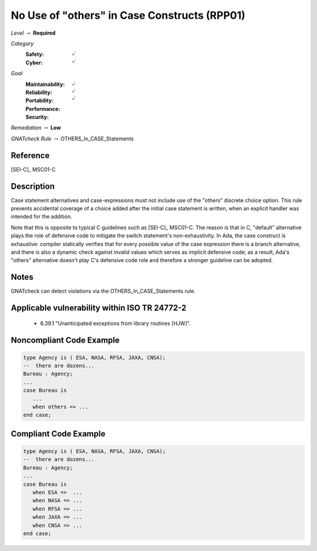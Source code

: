 -----------------------------------------------
No Use of "others" in Case Constructs (RPP01)
-----------------------------------------------

*Level* :math:`\rightarrow` **Required**

*Category*
   :Safety: :math:`\checkmark`
   :Cyber: :math:`\checkmark`

*Goal*
   :Maintainability: :math:`\checkmark`
   :Reliability: :math:`\checkmark`
   :Portability: :math:`\checkmark`
   :Performance: 
   :Security: 

*Remediation* :math:`\rightarrow` **Low**

*GNATcheck Rule* :math:`\rightarrow` OTHERS_In_CASE_Statements

"""""""""""
Reference
"""""""""""

[SEI-C]_ MSC01-C

"""""""""""""
Description
"""""""""""""

Case statement alternatives and case-expressions must not include use of the "others" discrete choice option. This rule prevents accidental coverage of a choice added after the initial case statement is written, when an explicit handler was intended for the addition.

Note that this is opposite to typical C guidelines such as [SEI-C]_ MSC01-C. The reason is that in C, "default" alternative plays the role of defensive code to mitigate the switch statement's non-exhaustivity. In Ada, the case construct is exhaustive: compiler statically verifies that for every possible value of the case expression there is a branch alternative, and there is also a dynamic check against invalid values which serves as implicit defensive code; as a result, Ada's "others" alternative doesn't play C's defensive code role and therefore a stronger guideline can be adopted.

"""""""
Notes
"""""""

GNATcheck can detect violations via the OTHERS_In_CASE_Statements rule. 
   
""""""""""""""""""""""""""""""""""""""""""""""""
Applicable vulnerability within ISO TR 24772-2 
""""""""""""""""""""""""""""""""""""""""""""""""
   
   * 6.39.1 "Unanticipated exceptions from library routines [HJW]".
   
"""""""""""""""""""""""""""
Noncompliant Code Example
"""""""""""""""""""""""""""

.. code:: Ada

   type Agency is ( ESA, NASA, RFSA, JAXA, CNSA);
   --  there are dozens...
   Bureau : Agency;
   ...
   case Bureau is
      ...
      when others => ...
   end case;

""""""""""""""""""""""""
Compliant Code Example
""""""""""""""""""""""""

.. code:: Ada

   type Agency is ( ESA, NASA, RFSA, JAXA, CNSA);
   --  there are dozens...
   Bureau : Agency;
   ...
   case Bureau is
      when ESA =>  ...
      when NASA => ...
      when RFSA => ...
      when JAXA => ...
      when CNSA => ...
   end case;
